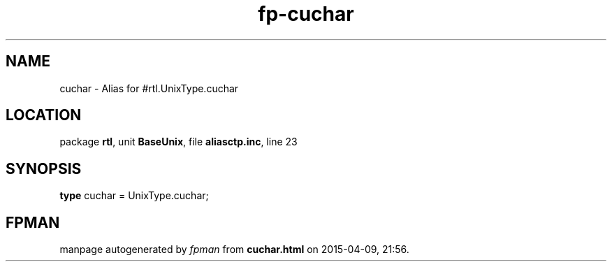 .\" file autogenerated by fpman
.TH "fp-cuchar" 3 "2014-03-14" "fpman" "Free Pascal Programmer's Manual"
.SH NAME
cuchar - Alias for #rtl.UnixType.cuchar
.SH LOCATION
package \fBrtl\fR, unit \fBBaseUnix\fR, file \fBaliasctp.inc\fR, line 23
.SH SYNOPSIS
\fBtype\fR cuchar = UnixType.cuchar;
.SH FPMAN
manpage autogenerated by \fIfpman\fR from \fBcuchar.html\fR on 2015-04-09, 21:56.

